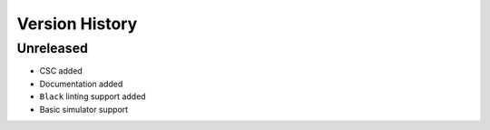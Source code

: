 ===============
Version History
===============

Unreleased
==========

* CSC added
* Documentation added
* ``Black`` linting support added
* Basic simulator support

